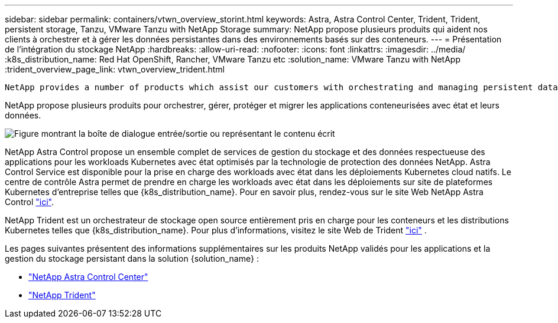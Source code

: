 ---
sidebar: sidebar 
permalink: containers/vtwn_overview_storint.html 
keywords: Astra, Astra Control Center, Trident, Trident, persistent storage, Tanzu, VMware Tanzu with NetApp Storage 
summary: NetApp propose plusieurs produits qui aident nos clients à orchestrer et à gérer les données persistantes dans des environnements basés sur des conteneurs. 
---
= Présentation de l'intégration du stockage NetApp
:hardbreaks:
:allow-uri-read: 
:nofooter: 
:icons: font
:linkattrs: 
:imagesdir: ../media/
:k8s_distribution_name: Red Hat OpenShift, Rancher, VMware Tanzu etc
:solution_name: VMware Tanzu with NetApp
:trident_overview_page_link: vtwn_overview_trident.html


 NetApp provides a number of products which assist our customers with orchestrating and managing persistent data in container based environments.
[role="normal"]
NetApp propose plusieurs produits pour orchestrer, gérer, protéger et migrer les applications conteneurisées avec état et leurs données.

image:devops_with_netapp_image1.jpg["Figure montrant la boîte de dialogue entrée/sortie ou représentant le contenu écrit"]

NetApp Astra Control propose un ensemble complet de services de gestion du stockage et des données respectueuse des applications pour les workloads Kubernetes avec état optimisés par la technologie de protection des données NetApp. Astra Control Service est disponible pour la prise en charge des workloads avec état dans les déploiements Kubernetes cloud natifs. Le centre de contrôle Astra permet de prendre en charge les workloads avec état dans les déploiements sur site de plateformes Kubernetes d'entreprise telles que {k8s_distribution_name}. Pour en savoir plus, rendez-vous sur le site Web NetApp Astra Control https://cloud.netapp.com/astra["ici"].

NetApp Trident est un orchestrateur de stockage open source entièrement pris en charge pour les conteneurs et les distributions Kubernetes telles que {k8s_distribution_name}. Pour plus d'informations, visitez le site Web de Trident https://docs.netapp.com/us-en/trident/index.html["ici"] .

Les pages suivantes présentent des informations supplémentaires sur les produits NetApp validés pour les applications et la gestion du stockage persistant dans la solution {solution_name} :

* link:{astra_control_overview_page_link}["NetApp Astra Control Center"]
* link:vtwn_overview_trident.html["NetApp Trident"]

